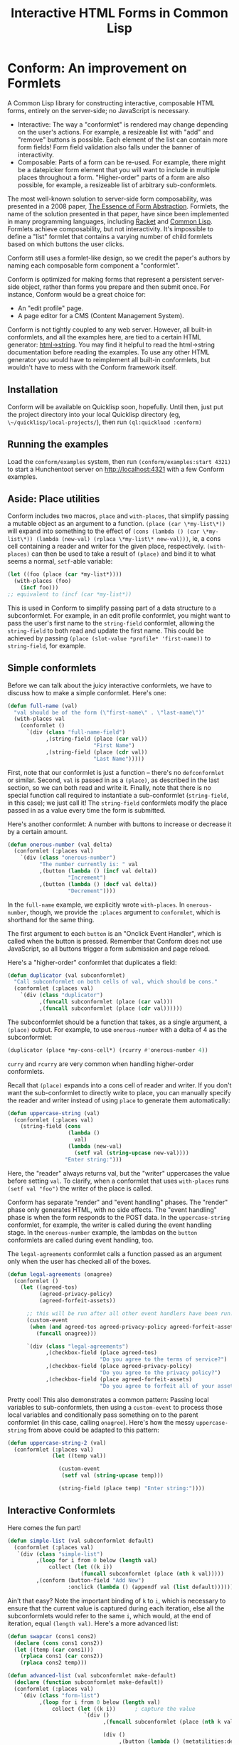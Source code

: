 #+TITLE: Interactive HTML Forms in Common Lisp

# * The Problem
#   I like server-side rendering. It doesn't piss off people who have JavaScript
#   disabled. I get to write less overall code. And, all the code I write can be
#   in true Common Lisp! But at the same time, I like to make websites that have
#   complex interactivity. The only option for me, then, is to make relatively
#   complex HTML <form>s. What do I mean by complex?
#   + The form contains lists, with buttons to add new items, remove existing
#     items, and reorder items. Other compound data types are not out of the
#     question either.
#   + The form checks the validity of each field (eg, max length, allowed
#     characters) and prints error messages when validation fails.
#   My main use case for these forms is to represent and update a large Lisp
#   object (which might be stored in memory, in a database, or anywhere). On
#   initial page load, the form fields are automatically filled out with the
#   existing contents of the object. When the form is submitted, the object is
#   updated based on the user's input.
# ** Idea 1: The PHP way
# ** Idea 2: "Forumla"
# ** Idea 3: Pseudo-events
#    Late at night, I thought back to the most common mistake that beginners make
#    when designing an HTML form: Verifying its validity in JavaScript. People
#    usually make this mistake before they have a strong understanding of the
#    client-server model of the web, so they don't understand that JavaScript can
#    be tampered with to disable the form validation.

#    My revelation though, came when thinking about /why/ beginners make this
#    mistake. Why is it many people's first instinct to verify forms on the
#    client side rather than the server? Because it's /easier/. The JavaScript
#    APIs for validating and modifying forms are a million times easier to use
#    than the two form handling ideas I described above. Verifying a form in
#    JavaScript is as simple as this:

#    #+BEGIN_SRC html
#    <input type="text" value="initial content" onchange="if (this.value.length > 20) this.value = this.value.slice(0,20)">
#    #+END_SRC
   
#    (though HTML5 provides attributes that actually would allow you to enforce
#    the length of the field without any JS at all).

#    After thinking this, I wanted to build a /pseudo-event-based form framework/
#    that makes verifying a form on the backend as easy as verifying a form on the
#    frontend. Here's a translation of the above input into what's possible with
#    Formula:
   
#    #+BEGIN_SRC lisp
#      (defformula max-length-input val (len)
#        (let ((err))
#          (render
#           (list
#            (when err
#              `(span (class "error") err))
#            (input-text val
#                        :onsubmit (lambda (new-val)
#                                    (if (> (length new-val) len)
#                                        (setf err (format nil "Max length: ~a" len))
#                                        (setf val new-val))))))))
#    #+END_SRC
   
#    ~val~ is a symbolic macro pointing to 
   
#    How can this possibly work, on the server side?
#    1. The ~with-formula~ body is evaluated. When an event handler is
#       encountered, it is evaluated if appropriate. The output HTML of this run
#       is discarded. The "value" of the form may have been updated.
#    2. The ~with-formula~ body is evaluated again, using the updated value from
#       the last run. This time, event handlers are ignored and the output HTML is
#       recorded.
   
#    There are two rules:
#    1. No side effects in ~render~ except in event handlers. (The body of
#       ~render~ is evaluated multiple times).
#    2. Event handlers do not "temporarily" add new fields. Put differently, the
#       value passed in must fully determine the fields present in the HTML
#       output.
      
#    The last restriction could probably be eased with a continuations library,
#    such as the one used in Weblocks, but keeping track of the environment across
#    multiple HTTP requests is a whole bag of worms I'm not going to get into.
   
#    Composition is trivial:
   
#    #+BEGIN_SRC lisp
#      (defvar *length-40-input* (max-length-input 40))

#      (defmacro full-name (val)
#        `(formula
#          (render
#           `(div ()
#                 "Please enter your first and last names:"
#                 ,()
#                 ,(max-length-input (cdr val) 40)))))
#    #+END_SRC
   
#    Defining a "base" element, namely ~input-text~:

#    #+BEGIN_SRC lisp
#      (defformula-raw input-text (val name-var post-alist &key onsubmit)
#        ;; the first form generates the output HTML from val and name-var.
#        ;; post-alist is not necessarily bound.
#        `((input (type "text" name ,(incf name-var) value ,val)))
#        ;; the second form evaluates event handlers. All lambda-list entries are
#        ;; bound.
#        (when-let ((new-val (getf post-alist (incf name-var))))
#          (funcall onsubmit new-val)))
#    #+END_SRC
   
#    Now, let's define a list, where each item can be an arbitrary formula:
   
#    #+BEGIN_SRC lisp
#      (defmacro deflistformula (name subformula)
#        (with-gensyms (val-var it-var)
#          `(defformula ,name ,val-var
#             (render
#              (loop for ,it-var in ,val-var
#                 append (,subformula))))))
#    #+END_SRC
   
#    #+BEGIN_SRC lisp
#      (defformify lengthed-field (val max-length)
#        (let ((err))
#          (with-formify
#              `(div ()
#                    ,(when err
#                       `(span (class "error") ,err))
#                    ,(f/child :main
#                              (text-field val (lambda (new-val)
#                                                (if (<= (length new-val) max-length)
#                                                    (setf val new-val)
#                                                    (setf err "Too long!")))))))))
#    #+END_SRC
   
#    #+BEGIN_SRC lisp
#      (defformify list-field ())
#    #+END_SRC
# * The big problems
# ** Order of event execution
#    Barely a problem, since we discovered that order is well-defined intuitively.

#    The events should be handled in either the order specified in the child
#    creation statement, the default order specified in the formifier itself, then
#    in the order the child formifiers were instantiated.G
# ** Sub-formifier state
#    Each formifier instantiates other formifiers. Sometimes, after submission, it
#    reorders existing formifiers, adds additional formifiers, or replaces a
#    formifier with another. In these cases, it's not obvious which new formifier
#    corresponds to each old formifier. The two possible solutions are requiring
#    the user to create formifiers outside of the render body, or providing a
#    unique id to each formifier so that if the user attempts to instantiate a
#    formifier with an id that was already used, the existing formifier is used.
#    The downside of this last technique is that, for example, replacing a
#    formifier in-place with a different formifier requires a different id.
   
#    Ids can be automatically generated much of the time: For child-data
#    formifiers, the data passed in (tested via eql), and for formifiers without
#    data, as an increasing integer. This works for, for example, shuffling a
#    list: If you shuffle ~val~, the list elements are still ~eql~ to the list
#    elements at the original position, so if the id is ~val~, the correct
#    formifier will be chosen for each one.
# *** Smart ID generation
#     When the data being passed in has meaningful reference equality (not number,
#     character, or symbol), we use that as the ID. Additionally, if the
#     subconformlet changes the object, we store an edge from the new value to the
#     old value to keep track of changing values.
    
#     When using smart ID generation, it's safe to use any symbol as custom IDs
#     for specific fields, since all other IDs will either be
#     reference-equality-able (not symbols) or they will be gensyms (when doing
#     the order thing).
# *** Wrappers
#     For a list:

#     #+BEGIN_SRC lisp
#       (defconformlet safe-list (subconformlet default-item) val
#         ;; wrap each item with cons
#         (let ((wrapped-val (mapcar #'list val)))
#           (with-conform ()
#             `((div ("list")
#                    ,(loop for item in wrapped-val
#                        collect `(div (class "list-item")
#                                      (conformlet subconformlet
#                                                  ;; data is the correct data, id has
#                                                  ;; meaningful reference equality.
#                                                  :data (car item) :id item)))
#                    ,(conformlet (button-field "Add New")
#                                 :id :add
#                                 :onclick (appendf wrapped-val (list default-item)))
#                    ,(conformlet (button-field "Shuffle")
#                                 :id :shuffle
#                                 :onclick (setf wrapped-val (shuffle wrapped-val)))))
#             ;; unwrap each item
#             (setf val (mapcar #'car wrapped-val)))))
#     #+END_SRC
# ** Passing formifiers as arguments
#    Shouldn't be a huge problem, although it might be necessary to make the
#    syntax more unwieldy in one place or another.
   
#    The "configurator" (toplevel function) takes whatever arguments the user
#    wants.

#    The "instantiator" (returned from the configurator) does not necessarily need
#    any arguments, but a data conformlet will take as arguments a) the data and
#    b) writer function to update the data.
   
#    An instantiated formifier must expose two methods:
#    + render: Called with an iterator which, when called, returns the next field
#      name.
#    + handle-events: Called with an iterator, which, when called, returns the
#      next post value.
# ** Parallel Structure: events vs updating the data
#    Why should the lowest-level text fields use an ~:onsubmit~ while the
#    higher-level formifiers update the ~val~ instead? We can ditch events and
#    just have everything update val. But then all formifiers are required to be
#    associated with data, and we can't just have a button with onclick, for
#    example. Alternately, everything can be events, and everything just passes
#    data up through onsubmit listeners. When do you call it, though? Do you
#    ~prog1~, returning the html and then calling the event handler afterwards? Or
#    a second form argument to ~defformify~ that is exclusively for calling
#    handlers?
   
#    Solution: Formifiers always call their onsubmit, and parents always register
#    it. But, "data formifiers" implicitly call onsubmit with ~val~ after all
#    other children event handlers have fired, and when the parent instantiates a
#    child using a "child data" statement, an automatic onsubmit handler is
#    generated that updates ~val~ with the argument passed to the event handler.
#    In this way, both children and parents can choose either a setf or
#    event-based way to pass around data interoperably.

* Conform: An improvement on Formlets
   A Common Lisp library for constructing interactive, composable HTML forms,
   entirely on the server-side; no JavaScript is necessary.

   + Interactive: The way a "conformlet" is rendered may change depending on the user's actions. For
     example, a resizeable list with "add" and "remove" buttons is possible. Each element of the
     list can contain more form fields! Form field validation also falls under the banner of
     interactivity.
   + Composable: Parts of a form can be re-used. For example, there might be a datepicker form
     element that you will want to include in multiple places throughout a form. "Higher-order"
     parts of a form are also possible, for example, a resizeable list of arbitrary sub-conformlets.

   The most well-known solution to server-side form composability, was presented in a 2008 paper,
   [[https://links-lang.org/papers/formlets-essence.pdf][The Essence of Form Abstraction]]. Formlets, the name of the solution presented in that paper, have
   since been implemented in many programming languages, including [[https://docs.racket-lang.org/web-server/formlets.html][Racket]] and [[https://github.com/Inaimathi/formlets][Common Lisp]]. Formlets
   achieve composability, but not interactivity. It's impossible to define a "list" formlet that
   contains a varying number of child formlets based on which buttons the user clicks.

   Conform still uses a formlet-like design, so we credit the paper's authors by
   naming each composable form component a "conformlet".
   
   Conform is optimized for making forms that represent a persistent server-side object, rather than
   forms you prepare and then submit once. For instance, Conform would be a great choice for:
   + An "edit profile" page.
   + A page editor for a CMS (Content Management System).
   
   Conform is not tightly coupled to any web server. However, all built-in conformlets, and all the
   examples here, are tied to a certain HTML generator: [[https://gist.github.com/markasoftware/ab357f1b967b3f656d026e33fec3bc0e][html->string]]. You may find it helpful to
   read the html->string documentation before reading the examples. To use any other HTML generator
   you would have to reimplement all built-in conformlets, but wouldn't have to mess with the
   Conform framework itself.
** Installation
   Conform will be available on Quicklisp soon, hopefully. Until then, just put the project
   directory into your local Quicklisp directory (eg, ~\~/quicklisp/local-projects/~), then run
   ~(ql:quickload :conform)~
** Running the examples
   Load the ~conform/examples~ system, then run ~(conform/examples:start 4321)~ to start a
   Hunchentoot server on http://localhost:4321 with a few Conform examples.
** Aside: Place utilities
   Conform includes two macros, ~place~ and ~with-places~, that simplify passing a mutable object as
   an argument to a function. ~(place (car \*my-list\*))~ will expand into something to the effect
   of ~(cons (lambda () (car \*my-list\*)) (lambda (new-val) (rplaca \*my-list\* new-val)))~, ie, a
   cons cell containing a reader and writer for the given place, respectively. ~(with-places)~ can
   then be used to take a result of ~(place)~ and bind it to what seems a normal, ~setf~-able variable:

   #+BEGIN_SRC lisp
     (let ((foo (place (car *my-list*))))
       (with-places (foo)
         (incf foo)))
     ;; equivalent to (incf (car *my-list*))
   #+END_SRC
   
   This is used in Conform to simplify passing part of a data structure to a subconformlet. For
   example, in an edit profile conformlet, you might want to pass the user's first name to the
   ~string-field~ conformlet, allowing the ~string-field~ to both read and update the first name.
   This could be achieved by passing ~(place (slot-value *profile* 'first-name))~ to ~string-field~,
   for example.
** Simple conformlets
   Before we can talk about the juicy interactive conformlets, we have to
   discuss how to make a simple conformlet. Here's one:

   #+BEGIN_SRC lisp
     (defun full-name (val)
       "val should be of the form (\"first-name\" . \"last-name\")"
       (with-places val
         (conformlet ()
           `(div (class "full-name-field")
                 ,(string-field (place (car val))
                                "First Name")
                 ,(string-field (place (cdr val))
                                "Last Name")))))
   #+END_SRC
   
   First, note that our conformlet is just a function -- there's no ~defconformlet~ or similar.
   Second, ~val~ is passed in as a ~(place)~, as described in the last section, so we can both read
   and write it. Finally, note that there is no special function call required to instantiate a
   sub-conformlet (~string-field~, in this case); we just call it! The ~string-field~ conformlets
   modify the place passed in as a value every time the form is submitted.

   Here's another conformlet: A number with buttons to increase or decrease it by a certain amount.
   
   #+BEGIN_SRC lisp
     (defun onerous-number (val delta)
       (conformlet (:places val)
         `(div (class "onerous-number")
               "The number currently is: " val
               ,(button (lambda () (incf val delta))
                        "Increment")
               ,(button (lambda () (decf val delta))
                        "Decrement"))))
   #+END_SRC
   
   In the ~full-name~ example, we explicitly wrote ~with-places~. In ~onerous-number~, though, we
   provide the ~:places~ argument to ~conformlet~, which is shorthand for the same thing.

   The first argument to each ~button~ is an "Onclick Event Handler", which is called when the
   button is pressed. Remember that Conform does not use JavaScript, so all buttons trigger a form
   submission and page reload.
     
   Here's a "higher-order" conformlet that duplicates a field:

   #+BEGIN_SRC lisp
     (defun duplicator (val subconformlet)
       "Call subconformlet on both cells of val, which should be cons."
       (conformlet (:places val)
         `(div (class "duplicator")
               ,(funcall subconformlet (place (car val)))
               ,(funcall subconformlet (place (cdr val))))))
   #+END_SRC
   
   The subconformlet should be a function that takes, as a single argument, a ~(place)~ output. For
   example, to use ~onerous-number~ with a delta of 4 as the subconformlet:

   #+BEGIN_SRC lisp
     (duplicator (place *my-cons-cell*) (rcurry #'onerous-number 4))
   #+END_SRC
   
   ~curry~ and ~rcurry~ are very common when handling higher-order conformlets.
   
   Recall that ~(place)~ expands into a cons cell of reader and writer. If you don't want the
   sub-conformlet to directly write to place, you can manually specify the reader and writer instead
   of using ~place~ to generate them automatically:
   
   #+BEGIN_SRC lisp
     (defun uppercase-string (val)
       (conformlet (:places val)
         (string-field (cons
                        (lambda ()
                          val)
                        (lambda (new-val)
                          (setf val (string-upcase new-val))))
                       "Enter string:")))
   #+END_SRC
   
   Here, the "reader" always returns val, but the "writer" uppercases the value before setting
   ~val~. To clarify, when a conformlet that uses ~with-places~ runs ~(setf val "foo")~ the writer
   of the place is called.
   
   Conform has separate "render" and "event handling" phases. The "render" phase only generates
   HTML, with no side effects. The "event handling" phase is when the form responds to the POST
   data. In the ~uppercase-string~ conformlet, for example, the writer is called during the event
   handling stage. In the ~onerous-number~ example, the lambdas on the ~button~ conformlets are
   called during event handling, too.
   
   The ~legal-agreements~ conformlet calls a function passed as an argument only when the user has
   checked all of the boxes.

   #+BEGIN_SRC lisp
     (defun legal-agreements (onagree)
       (conformlet ()
         (let ((agreed-tos)
               (agreed-privacy-policy)
               (agreed-forfeit-assets))

           ;; this will be run after all other event handlers have been run.
           (custom-event
            (when (and agreed-tos agreed-privacy-policy agreed-forfeit-assets)
              (funcall onagree)))

           `(div (class "legal-agreements")
                 ,(checkbox-field (place agreed-tos)
                                  "Do you agree to the terms of service?")
                 ,(checkbox-field (place agreed-privacy-policy)
                                  "Do you agree to the privacy policy?")
                 ,(checkbox-field (place agreed-forfeit-assets)
                                  "Do you agree to forfeit all of your assets to EvilCorp LLC?")))))
   #+END_SRC
   
   Pretty cool! This also demonstrates a common pattern: Passing local variables to sub-conformlets,
   then using a ~custom-event~ to process those local variables and conditionally pass something on
   to the parent conformlet (in this case, calling ~onagree~). Here's how the messy
   ~uppercase-string~ from above could be adapted to this pattern:
   
   #+BEGIN_SRC lisp
     (defun uppercase-string-2 (val)
       (conformlet (:places val)
                   (let ((temp val))

                     (custom-event
                      (setf val (string-upcase temp)))

                     (string-field (place temp) "Enter string:"))))
   #+END_SRC
   
   # Sometimes the order that the events handlers of children are called is
   # important. Say I want a field with a "reset" button next to it that restores
   # some default value. The reset button's ~onclick~ handler will reset the field
   # to the default value. The ~onsubmit~ handler on the field itself will store
   # the user's enteredvalue. If ~onclick~ is called before ~onsubmit~, it will be
   # impossible to actually reset the field! Luckily, we can do this:

   # #+BEGIN_SRC lisp
   #   (defun resettable-field (subconformlet default)
   #     (conformlet (:val val)
   #      `(div (class "resettable")
   #            ,(conform (button-field "Reset")
   #                      :onclick (lambda () (setf val default))
   #                      :order 100)
   #            ,(conform subconformlet
   #                      :val val))))
   # #+END_SRC
   
   # The default ~:order~ is zero, so the event handlers on the button field (and
   # any of its descendants, of which there are none) are called after the event
   # handler on the main field.
** Interactive Conformlets
   Here comes the fun part!
   
   #+BEGIN_SRC lisp
     (defun simple-list (val subconformlet default)
       (conformlet (:places val)
        `(div (class "simple-list")
              ,(loop for i from 0 below (length val)
                  collect (let ((k i))
                            (funcall subconformlet (place (nth k val)))))
              ,(conform (button-field "Add New")
                        :onclick (lambda () (appendf val (list default)))))))
   #+END_SRC
   
   Ain't that easy? Note the important binding of ~k~ to ~i~, which is necessary to ensure that the
   current value is captured during each iteration, else all the subconformlets would refer to the
   same ~i~, which would, at the end of iteration, equal ~(length val)~. Here's a more advanced
   list:
   
   #+BEGIN_SRC lisp
     (defun swapcar (cons1 cons2)
       (declare (cons cons1 cons2))
       (let ((temp (car cons1)))
         (rplaca cons1 (car cons2))
         (rplaca cons2 temp)))

     (defun advanced-list (val subconformlet make-default)
       (declare (function subconformlet make-default))
       (conformlet (:places val)
         `(div (class "form-list")
               ,(loop for i from 0 below (length val)
                   collect (let ((k i))      ; capture the value
                             `(div ()
                                   ,(funcall subconformlet (place (nth k val)))

                                   (div ()
                                        ,(button (lambda () (metatilities:delete-item-at val k)) "Delete")
                                        ,(when (> k 0)
                                           (button (lambda ()
                                                     (swapcar (nthcdr (1- k) val)
                                                              (nthcdr k val)))
                                                   "Move up"))
                                        ,(when (< k (1- (length val)))
                                           (button (lambda ()
                                                     (swapcar (nthcdr k val)
                                                              (nthcdr (1+ k) val)))
                                                   "Move down"))))))
               (div (class "pure-controls")
                    ,(button (lambda ()
                               (appendf val (list (funcall make-default))))
                             "Add new")
                    ,(button (lambda ()
                               (setf val (shuffle val)))
                             "Shuffle")
                    ,(button (lambda ()
                               (setf val (nthcdr (ceiling (length val) 2) (shuffle val))))
                             "Thanos")))))
   #+END_SRC
** Rendering a form: ~render-form~
   Once you've defined all the conformlets you need, render the form:
   
   #+BEGIN_SRC lisp
     (html->string
      `(form (method "POST" action "")
             ,(render-form "form_prefix" #'hunchentoot:post-parameter
                           (some-conformlet))
             (button (type "submit") "Submit form")))
   #+END_SRC
   
   The first argument to ~render-form~ is a prefix that will be added to the ~name~ attributes of
   all fields. The next argument is a function that returns the value of a post parameter, given the
   string name of the post parameter. The rest of the arguments are evaluated in an implicit
   ~conformlet~ statement.
** The elephant in the room: Validation
   Every form framework has validation utilities. Even the original formlet
   paper discusses a simple extension to the basic formlet system for it!
   Unfortunately, the most user-friendly form validation doesn't play together
   nicely with interactive forms, so we have to make compromises.

   There are a few different ways to display the results of form validation. One is to display all
   validation failures at the top of the page. Another is to display validation failures right
   alongside the field that failed to validate. The latter approach is problematic in Conform; it
   breaks the important property that conformlets are pure functions of their arguments. Keeping
   track of arbitrary local state for each conformlet is not trivial; each conformlet would need to
   keep track of "which is which" among their children conformlets. For example, if you re-order
   items of a list, you would need to somehow communicate that the conformlets were rearranged, not
   just that the ~val~ was rearranged. React (a JavaScript UI framework) encounters similar issues,
   and even their overengineered solution often requires manual intervention.

   Thus, the limit of Conform's validation is sad stuff like this:

   #+BEGIN_SRC lisp
     (defun verified-string (val verifier error-text label)
       (conformlet (:places val)
         (let ((unverified-val val))

           (custom-event
            (if (funcall verifier unverified-val)
                (setf val unverified-val)
                (push error-text *form-errors*)))

           (string-field (place unverified-val) label))))
   #+END_SRC
   
   You need some top level code to display the errors:

   #+BEGIN_SRC lisp
     ;; render-form dynamically binds *form-errors* to nil for us.
     (render-form "my-prefix" #'hunchentoot:post-parameter
       (conformlet ()
         `(form (method "POST" action "")
                ,(loop for error in *form-errors*
                    collect `(div (class "form-validation-error") ,error))
                (some-other-conformlet))))
   #+END_SRC
   
   I think having only top-level errors is acceptable for a couple reasons:
   + If the form is especially large, people won't have to scroll through it to
     find where they made a mistake -- it's all at the top.
   + JavaScript can be used to perform preliminary client-side validation at the
     point of the error. While the big point of a server-side-only form
     framework is to avoid requiring JavaScript, there's nothing wrong with
     progressively enhancing the webpage with JS.
   + HTML5 supports a lot of form validation, even with JavaScript disabled,
     through attributes such as [[https://developer.mozilla.org/en-US/docs/Web/HTML/Element/input#attr-maxlength][maxlength]] and field types such as [[https://developer.mozilla.org/en-US/docs/Web/HTML/Element/input/url][url]], to help
     the user find errors before submitting.
** How it Works
   Conform works in three stages:
   1. First Render stage: The form is rendered using whatever data was present before the user
      submitted. This render should yield the exact same form that was originally served to the
      user. The purpose of the first render stage is to determine which event handlers should be
      registered. The HTML output of this stage is discarded.
   2. Event Handling stage: Now that we know which events exist, they are executed as appropriate.
   3. Second Render stage: Now that the data has been updated by events, the form is re-rendered to
      reflect those changes.
*** Preventing form submission with stale data
    The First Render stage relies on the persistent data not having changed since the user loaded
    the form. This assumption could be broken if the user has multiple tabs open, modifies the data
    in one tab, then submits the form in the other tab. For example, if there's a list present, then
    in one tab the user deletes an item from the list, it's impossible to meaningfully process the
    other form's eventual submission because it contains data about a field that no longer exists.
    
    It is unsafe to process a form submission after the underlying data has been changed, with
    consequences ranging from runtime errors to data corruption. Here's a strategy for detecting
    and preventing unsafe scenarios:

    #+BEGIN_SRC lisp
      (defun change-protect (val mtime-place subconformlet)
        (conformlet (:places (val mtime-place))
                    (let ((new-mtime (get-universal-time)))
                      `(,(string-input (cons (constantly new-mtime)
                                             (lambda (last-mtime)
                                               ;; non-local jump if mtime is not what we expected.
                                               (assert (= last-mtime mtime-place))
                                               (setf mtime-place new-mtime)))
                                       '(type "hidden"))

                         ;; ensure that mtime is processed first
                         (conformlet (:order 1)
                                     ,(funcall subconformlet (place val)))))))
    #+END_SRC
    
    It uses a special hidden ~<input>~ which stores the last time the form was rendered. This must
    be persisted somewhere, and the persistence location passed as ~mtime-place~. If the form is
    submitted, and the stored render time is not the same as the persisted one, it means that the
    ~val~ may have been modified since the form was rendered, and the form should not be safely
    processed. You may want to throw a custom condition instead of just calling ~assert~ so that you
    can catch it and display an appropriate page to the user. It's necessary to perform a non-local
    jump, because there is no other way to "abort" the pending event handlers.
** Other important stuff
*** Built-in Fields
    Read the function documentation strings for the built-in fields to learn about them.
*** Side effects
    The body of a ~conformlet~ form mustn't cause side effects. It's alright to
    have side effects in event handlers, though.
*** Order
    Sub-conformlet event handlers are ordered according to the ~:order~ parameter passed to their
    ~conformlet~ statements. ~custom-event~ statements are executed after all sub-conformlet event
    handlers. All built-in conformlets except for buttons have an order of 0. Buttons have an order
    of 1, because buttons submit the form and thus a button press is the last thing that happens
    before form submission. If multiple event handlers have the same order (very common, because
    all non-button conformlets have an order of zero), their event handlers are executed in the
    order the conformlets were instantiated during the render phase.

    Order is "local" to the current ~conformlet~ statement. Eg, if you have the following structure:
    + A: Top-level
      + B: ~:order 2~
        + C: ~:order 599~
      + D: ~:order 5~
    Conformlet D's event handlers will be executed /after/ conformlet C's.
